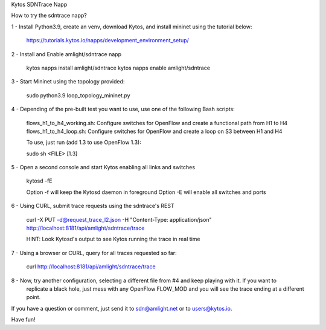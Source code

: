 Kytos SDNTrace Napp

How to try the sdntrace napp?

1 - Install Python3.9, create an venv, download Kytos, and install mininet using the tutorial below:

  https://tutorials.kytos.io/napps/development_environment_setup/

2 - Install and Enable amlight/sdntrace napp

  kytos napps install amlight/sdntrace
  kytos napps enable amlight/sdntrace

3 - Start Mininet using the topology provided:

  sudo python3.9 loop_topology_mininet.py

4 - Depending of the pre-built test you want to use, use one of the following Bash scripts:

  flows_h1_to_h4_working.sh: Configure switches for OpenFlow and create a functional path from H1 to H4
  flows_h1_to_h4_loop.sh: Configure switches for OpenFlow and create a loop on S3 between H1 and H4

  To use, just run (add 1.3 to use OpenFlow 1.3):

  sudo sh <FILE> [1.3]

5 - Open a second console and start Kytos enabling all links and switches

  kytosd -fE

  Option -f will keep the Kytosd daemon in foreground
  Option -E will enable all switches and ports

6 - Using CURL, submit trace requests using the sdntrace's REST

  curl -X PUT -d@request_trace_l2.json -H "Content-Type: application/json" http://localhost:8181/api/amlight/sdntrace/trace

  HINT: Look Kytosd's output to see Kytos running the trace in real time

7 - Using a browser or CURL, query for all traces requested so far:

  curl http://localhost:8181/api/amlight/sdntrace/trace

8 - Now, try another configuration, selecting a different file from #4 and keep playing with it. If you want to
    replicate a black hole, just mess with any OpenFlow FLOW_MOD and you will see the trace ending at a different
    point.

If you have a question or comment, just send it to sdn@amlight.net or to users@kytos.io.

Have fun!